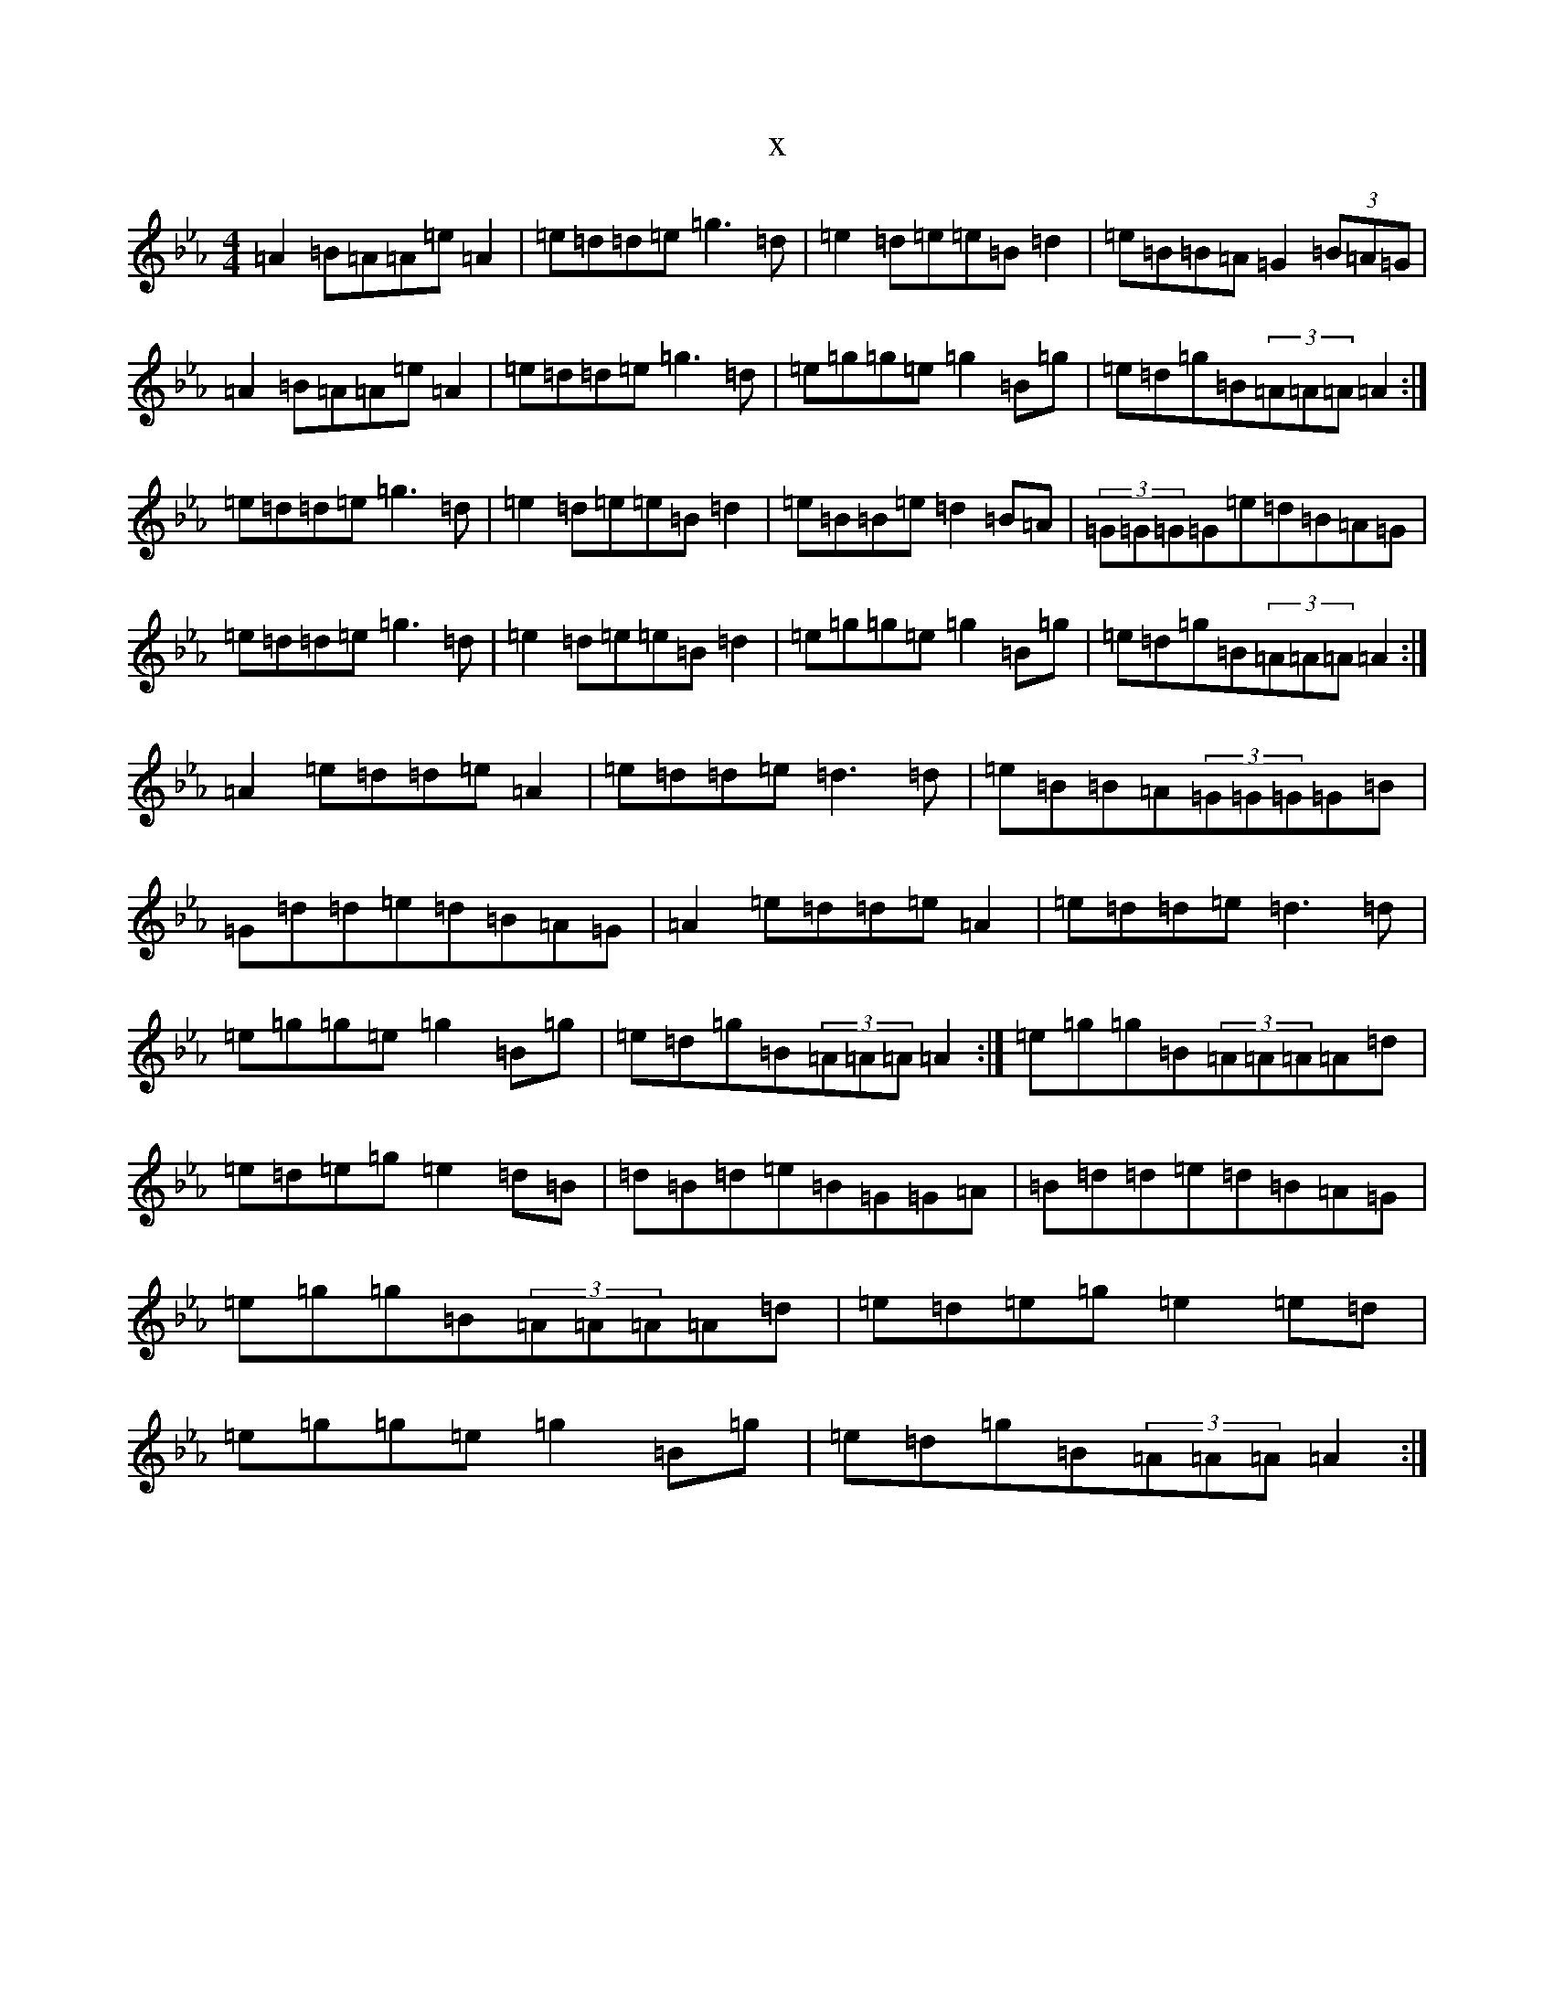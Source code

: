 X:16941
T:x
L:1/8
M:4/4
K: C minor
=A2=B=A=A=e=A2|=e=d=d=e=g3=d|=e2=d=e=e=B=d2|=e=B=B=A=G2(3=B=A=G|=A2=B=A=A=e=A2|=e=d=d=e=g3=d|=e=g=g=e=g2=B=g|=e=d=g=B(3=A=A=A=A2:|=e=d=d=e=g3=d|=e2=d=e=e=B=d2|=e=B=B=e=d2=B=A|(3=G=G=G=G=e=d=B=A=G|=e=d=d=e=g3=d|=e2=d=e=e=B=d2|=e=g=g=e=g2=B=g|=e=d=g=B(3=A=A=A=A2:|=A2=e=d=d=e=A2|=e=d=d=e=d3=d|=e=B=B=A(3=G=G=G=G=B|=G=d=d=e=d=B=A=G|=A2=e=d=d=e=A2|=e=d=d=e=d3=d|=e=g=g=e=g2=B=g|=e=d=g=B(3=A=A=A=A2:|=e=g=g=B(3=A=A=A=A=d|=e=d=e=g=e2=d=B|=d=B=d=e=B=G=G=A|=B=d=d=e=d=B=A=G|=e=g=g=B(3=A=A=A=A=d|=e=d=e=g=e2=e=d|=e=g=g=e=g2=B=g|=e=d=g=B(3=A=A=A=A2:|